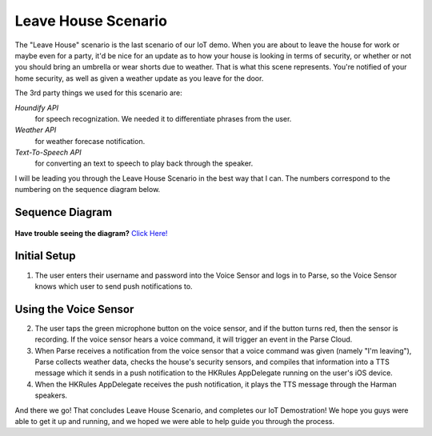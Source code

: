 Leave House Scenario
====================

The "Leave House" scenario is the last scenario of our IoT demo. When you are about to leave the house for work or maybe even for a party, it'd be nice for an update as to how your house is looking in terms of security, or whether or not you should bring an umbrella or wear shorts due to weather. That is what this scene represents. You're notified of your home security, as well as given a weather update as you leave for the door. 

The 3rd party things we used for this scenario are:

*Houndify API*
	for speech recognization. We needed it to differentiate phrases from the user.  
*Weather API*
	for weather forecase notification. 
*Text-To-Speech API*
	for converting an text to speech to play back through the speaker.

I will be leading you through the Leave House Scenario in the best way that I can. The numbers correspond to the numbering on the sequence diagram below.

Sequence Diagram
~~~~~~~~~~~~~~~~

.. figure::  images/leavesd.png

**Have trouble seeing the diagram?** `Click Here! <http://hkiotdemo.readthedocs.org/en/latest/_images/leavesd.png>`__ 

Initial Setup
~~~~~~~~~~~~~

1. The user enters their username and password into the Voice Sensor and logs in to Parse, so the Voice Sensor knows which user to send push notifications to.

Using the Voice Sensor
~~~~~~~~~~~~~~~~~~~~~~

2. The user taps the green microphone button on the voice sensor, and if the button turns red, then the sensor is recording. If the voice sensor hears a voice command, it will trigger an event in the Parse Cloud.

3. When Parse receives a notification from the voice sensor that a voice command was given (namely "I'm leaving"), Parse collects weather data, checks the house's security sensors, and compiles that information into a TTS message which it sends in a push notification to the HKRules AppDelegate running on the user's iOS device.

4. When the HKRules AppDelegate receives the push notification, it plays the TTS message through the Harman speakers.

And there we go! That concludes Leave House Scenario, and completes our IoT Demostration! We hope you guys were able to get it up and running, and we hoped we were able to help guide you through the process. 